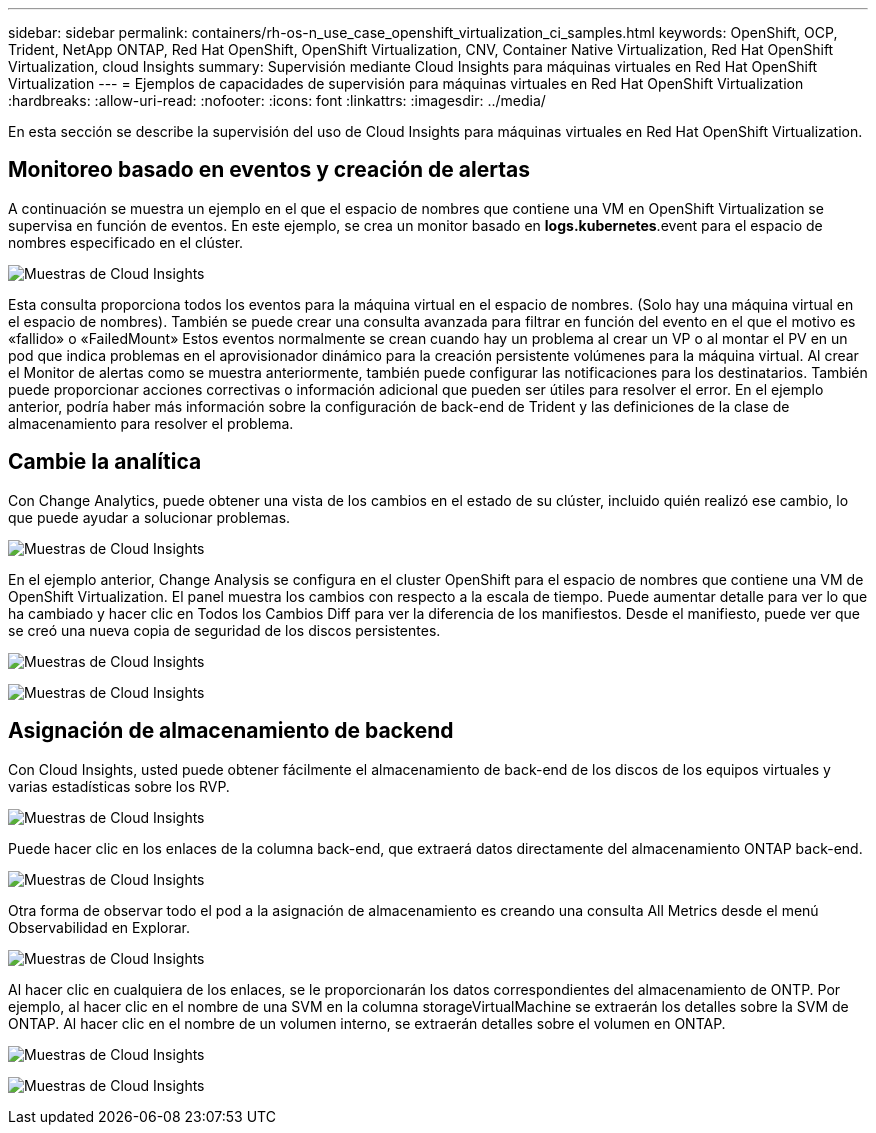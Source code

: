 ---
sidebar: sidebar 
permalink: containers/rh-os-n_use_case_openshift_virtualization_ci_samples.html 
keywords: OpenShift, OCP, Trident, NetApp ONTAP, Red Hat OpenShift, OpenShift Virtualization, CNV, Container Native Virtualization, Red Hat OpenShift Virtualization, cloud Insights 
summary: Supervisión mediante Cloud Insights para máquinas virtuales en Red Hat OpenShift Virtualization 
---
= Ejemplos de capacidades de supervisión para máquinas virtuales en Red Hat OpenShift Virtualization
:hardbreaks:
:allow-uri-read: 
:nofooter: 
:icons: font
:linkattrs: 
:imagesdir: ../media/


[role="lead"]
En esta sección se describe la supervisión del uso de Cloud Insights para máquinas virtuales en Red Hat OpenShift Virtualization.



== **Monitoreo basado en eventos y creación de alertas**

A continuación se muestra un ejemplo en el que el espacio de nombres que contiene una VM en OpenShift Virtualization se supervisa en función de eventos. En este ejemplo, se crea un monitor basado en **logs.kubernetes**.event para el espacio de nombres especificado en el clúster.

image:redhat_openshift_ci_samples_image1.jpg["Muestras de Cloud Insights"]

Esta consulta proporciona todos los eventos para la máquina virtual en el espacio de nombres. (Solo hay una máquina virtual en el espacio de nombres). También se puede crear una consulta avanzada para filtrar en función del evento en el que el motivo es «fallido» o «FailedMount» Estos eventos normalmente se crean cuando hay un problema al crear un VP o al montar el PV en un pod que indica problemas en el aprovisionador dinámico para la creación persistente volúmenes para la máquina virtual.
Al crear el Monitor de alertas como se muestra anteriormente, también puede configurar las notificaciones para los destinatarios. También puede proporcionar acciones correctivas o información adicional que pueden ser útiles para resolver el error. En el ejemplo anterior, podría haber más información sobre la configuración de back-end de Trident y las definiciones de la clase de almacenamiento para resolver el problema.



== **Cambie la analítica**

Con Change Analytics, puede obtener una vista de los cambios en el estado de su clúster, incluido quién realizó ese cambio, lo que puede ayudar a solucionar problemas.

image:redhat_openshift_ci_samples_image2.jpg["Muestras de Cloud Insights"]

En el ejemplo anterior, Change Analysis se configura en el cluster OpenShift para el espacio de nombres que contiene una VM de OpenShift Virtualization. El panel muestra los cambios con respecto a la escala de tiempo. Puede aumentar detalle para ver lo que ha cambiado y hacer clic en Todos los Cambios Diff para ver la diferencia de los manifiestos. Desde el manifiesto, puede ver que se creó una nueva copia de seguridad de los discos persistentes.

image:redhat_openshift_ci_samples_image3.jpg["Muestras de Cloud Insights"]

image:redhat_openshift_ci_samples_image4.jpg["Muestras de Cloud Insights"]



== **Asignación de almacenamiento de backend**

Con Cloud Insights, usted puede obtener fácilmente el almacenamiento de back-end de los discos de los equipos virtuales y varias estadísticas sobre los RVP.

image:redhat_openshift_ci_samples_image5.jpg["Muestras de Cloud Insights"]

Puede hacer clic en los enlaces de la columna back-end, que extraerá datos directamente del almacenamiento ONTAP back-end.

image:redhat_openshift_ci_samples_image6.jpg["Muestras de Cloud Insights"]

Otra forma de observar todo el pod a la asignación de almacenamiento es creando una consulta All Metrics desde el menú Observabilidad en Explorar.

image:redhat_openshift_ci_samples_image7.jpg["Muestras de Cloud Insights"]

Al hacer clic en cualquiera de los enlaces, se le proporcionarán los datos correspondientes del almacenamiento de ONTP. Por ejemplo, al hacer clic en el nombre de una SVM en la columna storageVirtualMachine se extraerán los detalles sobre la SVM de ONTAP. Al hacer clic en el nombre de un volumen interno, se extraerán detalles sobre el volumen en ONTAP.

image:redhat_openshift_ci_samples_image8.jpg["Muestras de Cloud Insights"]

image:redhat_openshift_ci_samples_image9.jpg["Muestras de Cloud Insights"]
